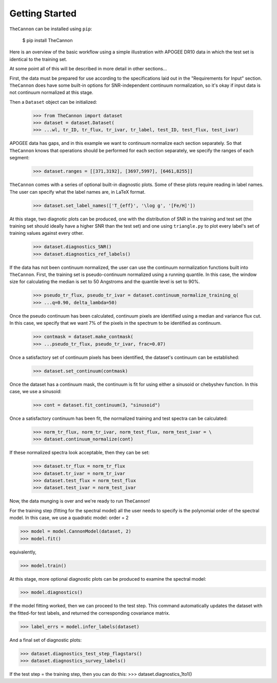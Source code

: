 ***************
Getting Started
***************

``TheCannon`` can be installed using ``pip``:

    $ pip install TheCannon

Here is an overview of the basic workflow using a simple illustration 
with APOGEE DR10 data in which the test set is identical to the training set.

At some point all of this will be described in more detail in other sections...

First, the data must be prepared for use according to the specifications
laid out in the "Requirements for Input" section. ``TheCannon`` does have
some built-in options for SNR-independent continuum normalization, so it's 
okay if input data is not continuum normalized at this stage. 

Then a ``Dataset`` object can be initialized:

    >>> from TheCannon import dataset
    >>> dataset = dataset.Dataset(
    >>> ...wl, tr_ID, tr_flux, tr_ivar, tr_label, test_ID, test_flux, test_ivar)

APOGEE data has gaps, and in this example we want to continuum normalize each
section separately. So that ``TheCannon`` knows that operations should be
performed for each section separately, we specify the ranges of each segment:

    >>> dataset.ranges = [[371,3192], [3697,5997], [6461,8255]]

``TheCannon`` comes with a series of optional built-in diagnostic plots. 
Some of these plots require reading in label names. The user can specify
what the label names are, in LaTeX format. 

    >>> dataset.set_label_names(['T_{eff}', '\log g', '[Fe/H]'])

At this stage, two diagnotic plots can be produced, one with the distribution
of SNR in the training and test set (the training set should ideally have
a higher SNR than the test set) and one using ``triangle.py`` to plot
every label's set of training values against every other.  

    >>> dataset.diagnostics_SNR()
    >>> dataset.diagnostics_ref_labels()

If the data has not been continuum normalized, the user can use the continuum
normalization functions built into ``TheCannon``. First, the training set
is pseudo-continuum normalized using a running quantile. In this case, the
window size for calculating the median is set to 50 Angstroms and the quantile
level is set to 90\%. 

    >>> pseudo_tr_flux, pseudo_tr_ivar = dataset.continuum_normalize_training_q(
    >>> ...q=0.90, delta_lambda=50)

Once the pseudo continuum has been calculated, continuum pixels are identified
using a median and variance flux cut. In this case, we specify that we want
7% of the pixels in the spectrum to be identified as continuum.

    >>> contmask = dataset.make_contmask(
    >>> ...pseudo_tr_flux, pseudo_tr_ivar, frac=0.07)

Once a satisfactory set of continuum pixels has been identified, the dataset's
continuum can be established:

    >>> dataset.set_continuum(contmask)

Once the dataset has a continuum mask, the continuum is fit for using either
a sinusoid or chebyshev function. In this case, we use a sinusoid:

    >>> cont = dataset.fit_continuum(3, "sinusoid")

Once a satisfactory continuum has been fit, the normalized training and test
spectra can be calculated:

    >>> norm_tr_flux, norm_tr_ivar, norm_test_flux, norm_test_ivar = \
    >>> dataset.continuum_normalize(cont)

If these normalized spectra look acceptable, then they can be set:

    >>> dataset.tr_flux = norm_tr_flux
    >>> dataset.tr_ivar = norm_tr_ivar
    >>> dataset.test_flux = norm_test_flux
    >>> dataset.test_ivar = norm_test_ivar

Now, the data munging is over and we're ready to run ``TheCannon``!

For the training step (fitting for the spectral model) all the user needs to 
specify is the polynomial order of the spectral model. In this case, we use
a quadratic model: order = 2

>>> model = model.CannonModel(dataset, 2) 
>>> model.fit() 

equivalently,

>>> model.train()

At this stage, more optional diagnostic plots can be produced to examine
the spectral model:

>>> model.diagnostics()

If the model fitting worked, then we can proceed to the test step. This 
command automatically updates the dataset with the fitted-for test labels,
and returned the corresponding covariance matrix.

>>> label_errs = model.infer_labels(dataset)

And a final set of diagnostic plots:

>>> dataset.diagnostics_test_step_flagstars()
>>> dataset.diagnostics_survey_labels()

If the test step = the training step, then you can do this: 
>>> dataset.diagnostics_1to1()
